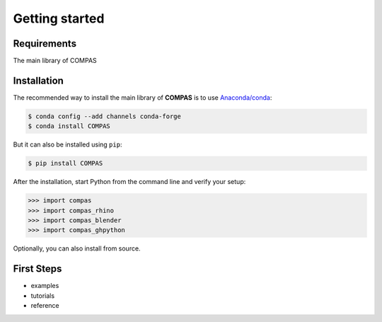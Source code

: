 ********************************************************************************
Getting started
********************************************************************************

.. _Anaconda: https://www.continuum.io/
.. _EPD: https://www.enthought.com/products/epd/


Requirements
============

The main library of COMPAS


Installation
============

The recommended way to install the main library of **COMPAS** is to use  `Anaconda/conda <https://conda.io/docs/>`_:

.. code-block:: bash

    $ conda config --add channels conda-forge
    $ conda install COMPAS


But it can also be installed using ``pip``:

.. code-block:: bash

    $ pip install COMPAS


After the installation, start Python from the command line and verify your setup:

.. code-block:: bash

    >>> import compas
    >>> import compas_rhino
    >>> import compas_blender
    >>> import compas_ghpython


Optionally, you can also install from source. 


First Steps
===========

* examples
* tutorials
* reference
